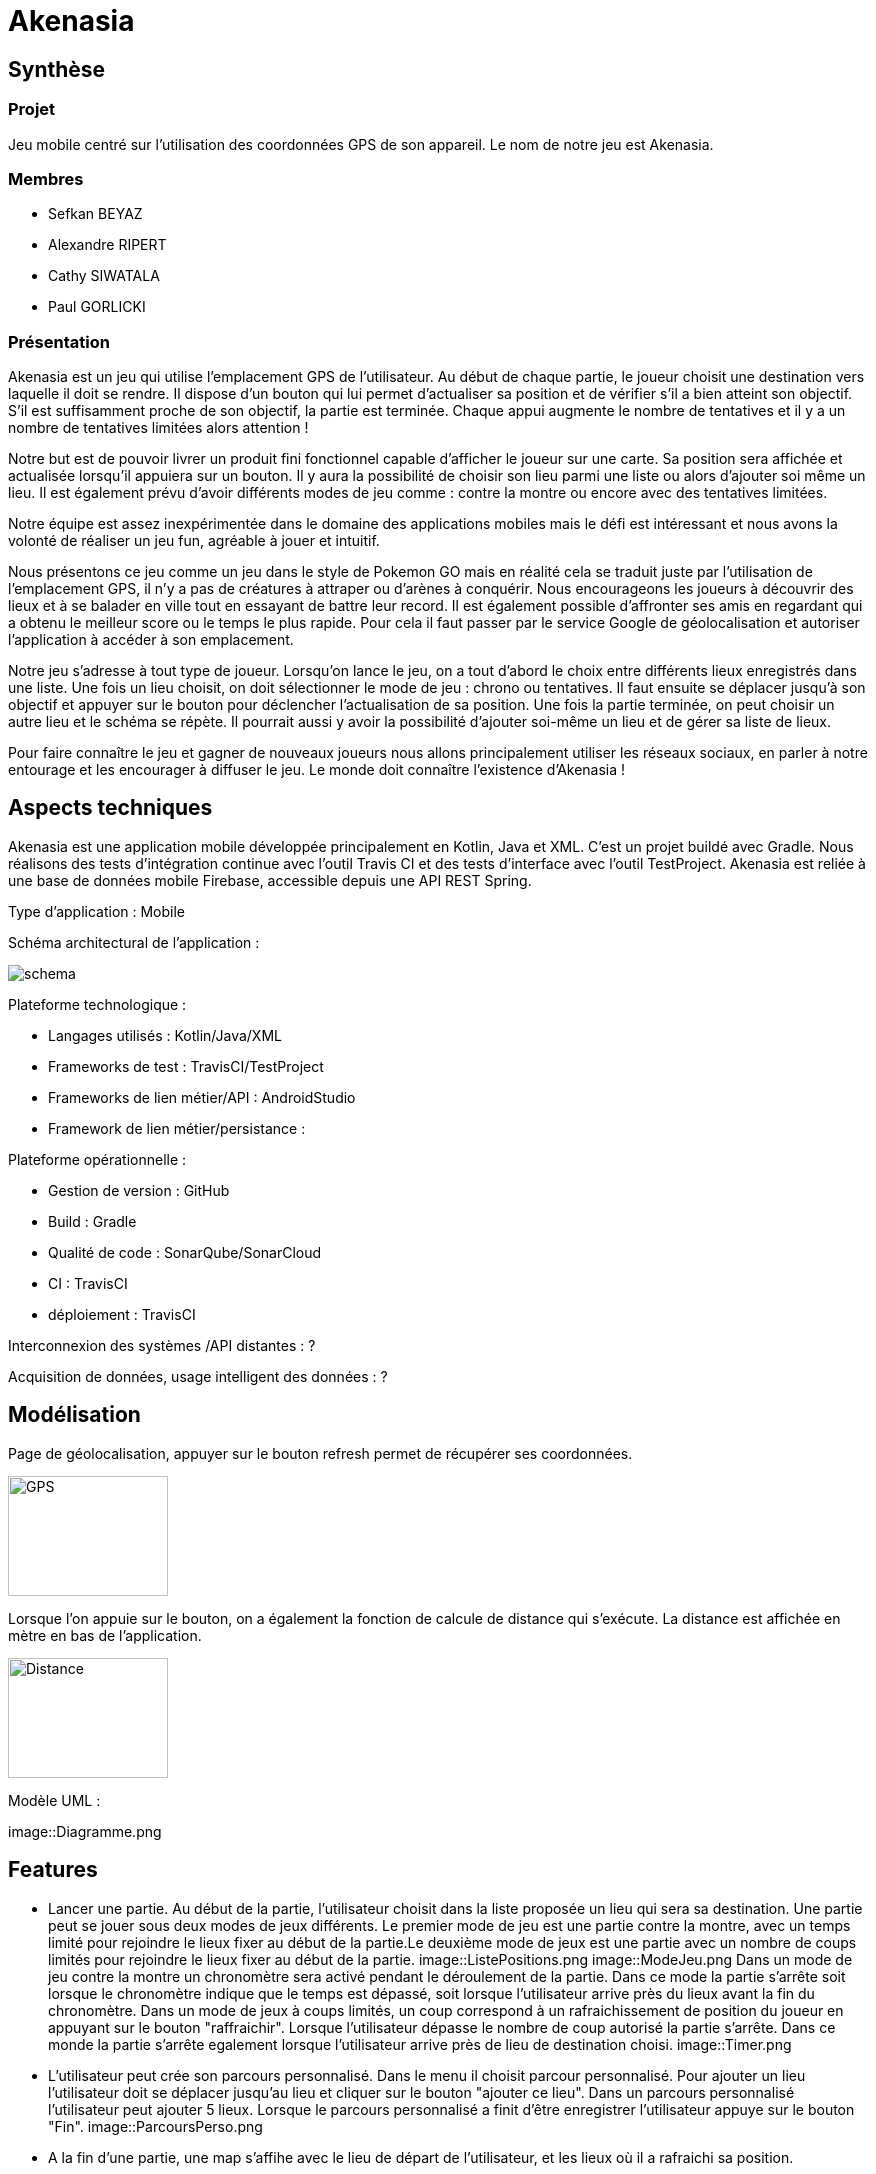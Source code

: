 = Akenasia

== Synthèse
=== Projet
Jeu mobile centré sur l'utilisation des coordonnées GPS de son appareil. Le nom de notre jeu est Akenasia.


=== Membres
* Sefkan BEYAZ
* Alexandre RIPERT
* Cathy SIWATALA
* Paul GORLICKI


=== Présentation
Akenasia est un jeu qui utilise l’emplacement GPS de l’utilisateur. Au début de chaque partie, le joueur choisit une destination vers laquelle il doit se rendre. Il dispose d’un bouton qui lui permet d’actualiser sa position et de vérifier s’il a bien atteint son objectif. S’il est suffisamment proche de son objectif, la partie est terminée. Chaque appui augmente le nombre de tentatives et il y a un nombre de tentatives limitées alors attention !

Notre but est de pouvoir livrer un produit fini fonctionnel capable d’afficher le joueur sur une carte. Sa position sera affichée et actualisée lorsqu’il appuiera sur un bouton. Il y aura la possibilité de choisir son lieu parmi une liste ou alors d’ajouter soi même un lieu. Il est également prévu d’avoir différents modes de jeu comme : contre la montre ou encore avec des tentatives limitées.

Notre équipe est assez inexpérimentée dans le domaine des applications mobiles mais le défi est intéressant et nous avons la volonté de réaliser un jeu fun, agréable à jouer et intuitif.

Nous présentons ce jeu comme un jeu dans le style de Pokemon GO mais en réalité cela se traduit juste par l’utilisation de l’emplacement GPS, il n’y a pas de créatures à attraper ou d’arènes à conquérir. Nous encourageons les joueurs à découvrir des lieux et à se balader en ville tout en essayant de battre leur record. Il est également possible d’affronter ses amis en regardant qui a obtenu le meilleur score ou le temps le plus rapide. Pour cela il faut passer par le service Google de géolocalisation et autoriser l’application à accéder à son emplacement.

Notre jeu s’adresse à tout type de joueur. Lorsqu’on lance le jeu, on a tout d’abord le choix entre différents lieux enregistrés dans une liste. Une fois un lieu choisit, on doit sélectionner le mode de jeu : chrono ou tentatives. Il faut ensuite se déplacer jusqu’à son objectif et appuyer sur le bouton pour déclencher l’actualisation de sa position. Une fois la partie terminée, on peut choisir un autre lieu et le schéma se répète. Il pourrait aussi y avoir la possibilité d’ajouter soi-même un lieu et de gérer sa liste de lieux.

Pour faire connaître le jeu et gagner de nouveaux joueurs nous allons principalement utiliser les réseaux sociaux, en parler à notre entourage et les encourager à diffuser le jeu. Le monde doit connaître l’existence d’Akenasia !


== Aspects techniques
Akenasia est une application mobile développée principalement en Kotlin, Java et XML. C’est un projet buildé avec Gradle. Nous réalisons des tests d’intégration continue avec l’outil Travis CI et des tests d’interface avec l’outil TestProject. Akenasia est reliée à une base de données mobile Firebase, accessible depuis une API REST Spring.

Type d’application : Mobile +

Schéma architectural de l’application :

image::schema.jpg[]

Plateforme technologique : +

* Langages utilisés : Kotlin/Java/XML
* Frameworks de test : TravisCI/TestProject
* Frameworks de lien métier/API : AndroidStudio
* Framework de lien métier/persistance : +

Plateforme opérationnelle :

* Gestion de version : GitHub
* Build : Gradle
* Qualité de code : SonarQube/SonarCloud
* CI : TravisCI
* déploiement : TravisCI +

Interconnexion des systèmes /API distantes : ? +

Acquisition de données, usage intelligent des données : ?


== Modélisation
Page de géolocalisation, appuyer sur le bouton refresh permet de récupérer ses coordonnées.

image::Akenasia_GPS.jpg[alt=GPS,width=160,height=120]

Lorsque l'on appuie sur le bouton, on a également la fonction de calcule de distance qui s'exécute. La distance est affichée en mètre en bas de l'application.

image::Akenasia_distance.jpg[alt=Distance,width=160,height=120]


Modèle UML :

image::Diagramme.png

== Features
* Lancer une partie. Au début de la partie, l'utilisateur choisit dans la liste proposée un lieu qui sera sa destination. Une partie peut se jouer sous deux modes de jeux différents. Le premier mode de jeu est une partie contre la montre, avec un temps limité pour rejoindre le lieux fixer au début de la partie.Le deuxième mode de jeux est une partie avec un nombre de coups limités pour rejoindre le lieux fixer au début de la partie.
image::ListePositions.png
image::ModeJeu.png
Dans un mode de jeu contre la montre un chronomètre sera activé pendant le déroulement de la partie. Dans ce mode la partie s'arrête soit lorsque le chronomètre indique que le temps est dépassé, soit lorsque l'utilisateur arrive près du lieux avant la fin du chronomètre. Dans un mode de jeux à coups limités, un coup correspond à un rafraichissement de position du joueur en appuyant sur le bouton "raffraichir". Lorsque l'utilisateur dépasse le nombre de coup autorisé la partie s'arrête. Dans ce monde la partie s'arrête egalement lorsque l'utilisateur arrive près de lieu de destination choisi.
image::Timer.png

* L'utilisateur peut crée son parcours personnalisé. Dans le menu il choisit parcour personnalisé. Pour ajouter un lieu l'utilisateur doit se déplacer jusqu'au lieu et cliquer sur le bouton "ajouter ce lieu". Dans un parcours personnalisé l'utilisateur peut ajouter 5 lieux. Lorsque le parcours personnalisé a finit d'être enregistrer l'utilisateur appuye sur le bouton "Fin".
image::ParcoursPerso.png
* A la fin d'une partie, une map s'affihe avec le lieu de départ de l'utilisateur, et les lieux où il a rafraichi sa position.






